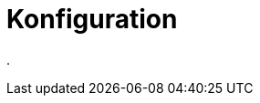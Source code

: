 = Konfiguration
:doctype: article
:icons: font
:imagesdir: ../images/
:web-xmera: https://xmera.de

.